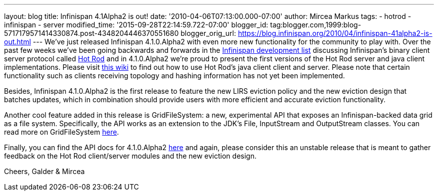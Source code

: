 ---
layout: blog
title: Infinispan 4.1Alpha2 is out!
date: '2010-04-06T07:13:00.000-07:00'
author: Mircea Markus
tags:
- hotrod
- infinispan
- server
modified_time: '2015-09-28T22:14:59.722-07:00'
blogger_id: tag:blogger.com,1999:blog-5717179571414330874.post-4348204446370551680
blogger_orig_url: https://blog.infinispan.org/2010/04/infinispan-41alpha2-is-out.html
---
We've just released Infinispan 4.1.0.Alpha2 with even more new
functionality for the community to play with. Over the past few weeks
we've been going backwards and forwards in the
http://lists.jboss.org/pipermail/infinispan-dev[Infinispan development
list] discussing Infinispan's binary client server protocol called
http://community.jboss.org/docs/DOC-14421[Hot Rod] and in 4.1.0.Alpha2
we're proud to present the first versions of the Hot Rod server and java
client implementations. Please visit
http://community.jboss.org/docs/DOC-15093[this wiki] to find out how to
use Hot Rod's java client client and server. Please note that certain
functionality such as clients receiving topology and hashing information
has not yet been implemented.

Besides, Infinispan 4.1.0.Alpha2 is the first release to feature the new
LIRS eviction policy and the new eviction design that batches updates,
which in combination should provide users with more efficient and
accurate eviction functionality.

Another cool feature added in this release is GridFileSystem: a new,
experimental API that exposes an Infinispan-backed data grid as a file
system. Specifically, the API works as an extension to the JDK's File,
InputStream and OutputStream classes. You can read more on
GridFileSystem http://community.jboss.org/wiki/GridFileSystem[here].

Finally, you can find the API docs for 4.1.0.Alpha2
http://docs.jboss.org/infinispan/4.1/apidocs[here] and again, please
consider this an unstable release that is meant to gather feedback on
the Hot Rod client/server modules and the new eviction design.

Cheers,
Galder & Mircea
